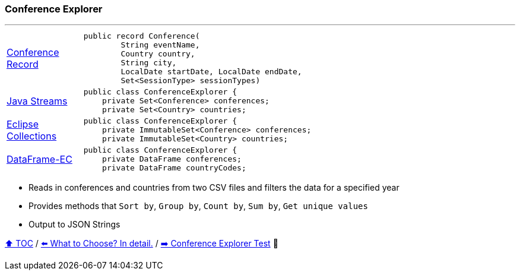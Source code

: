 === Conference Explorer

---

[width=75%]
[cols="2a,8a"]
|====
| link:../code/eclipse_collections/src/main/java/Conference.java[Conference Record]
|
[source,java,linenums,highlight=1..4]
----
public record Conference(
        String eventName,
        Country country,
        String city,
        LocalDate startDate, LocalDate endDate,
        Set<SessionType> sessionTypes)
----
| link:../code/native_java/src/main/java/ConferenceExplorer.java[Java Streams]
|
[source,java,linenums,highlight=2..3]
----
public class ConferenceExplorer {
    private Set<Conference> conferences;
    private Set<Country> countries;
----
| link:../code/eclipse_collections/src/main/java/ConferenceExplorer.java[Eclipse Collections]
|
[source,java,linenums,highlight=2..3]
----
public class ConferenceExplorer {
    private ImmutableSet<Conference> conferences;
    private ImmutableSet<Country> countries;
----
| link:../code/dataframe-ec/src/main/java/ConferenceExplorer.java[DataFrame-EC]
|
[source,java,linenums,highlight=2..3]
----
public class ConferenceExplorer {
    private DataFrame conferences;
    private DataFrame countryCodes;
----
|====

* Reads in conferences and countries from two CSV files and filters the data for a specified year
* Provides methods that `Sort by`, `Group by`, `Count by`, `Sum by`, `Get unique values`
* Output to JSON Strings

link:toc.adoc[⬆️ TOC] /
link:./02_04_the_problem_what_to_choose_details.adoc[⬅️ What to Choose? In detail.] /
link:./03_02_conference_explorer_test.adoc[➡️ Conference Explorer Test] 🐢
